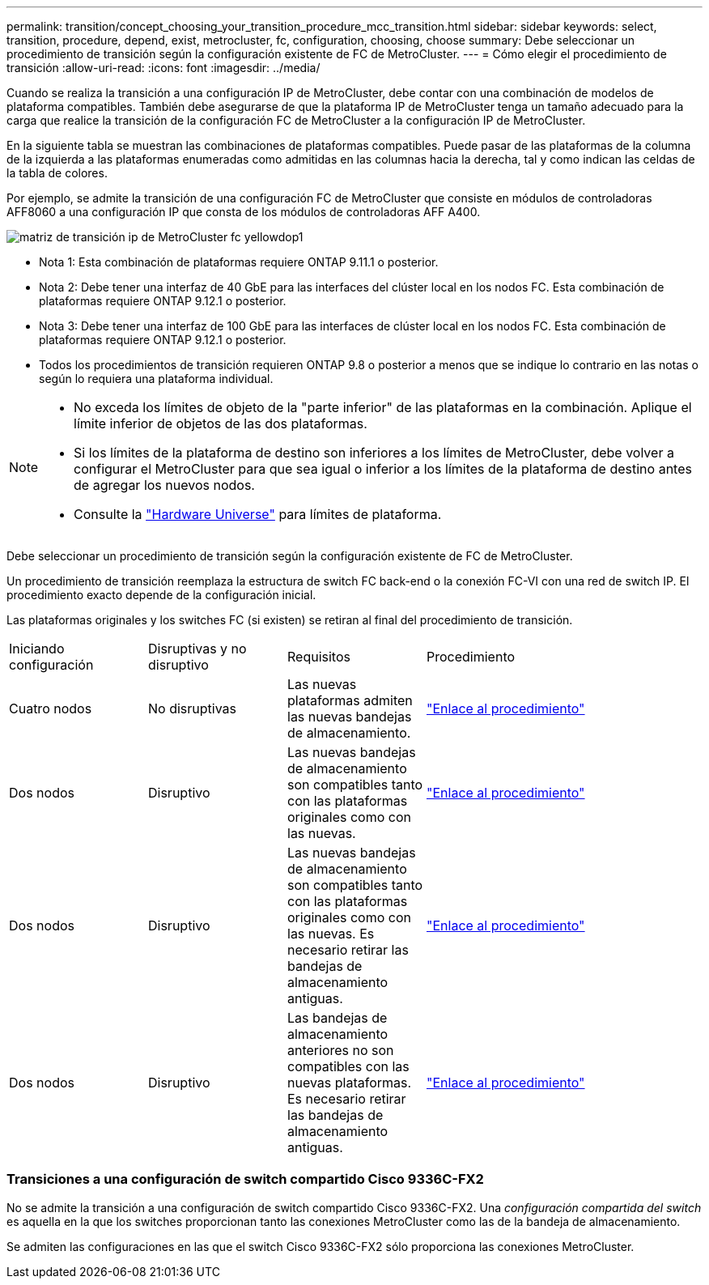 ---
permalink: transition/concept_choosing_your_transition_procedure_mcc_transition.html 
sidebar: sidebar 
keywords: select, transition, procedure, depend, exist, metrocluster, fc, configuration, choosing, choose 
summary: Debe seleccionar un procedimiento de transición según la configuración existente de FC de MetroCluster. 
---
= Cómo elegir el procedimiento de transición
:allow-uri-read: 
:icons: font
:imagesdir: ../media/


[role="lead"]
Cuando se realiza la transición a una configuración IP de MetroCluster, debe contar con una combinación de modelos de plataforma compatibles. También debe asegurarse de que la plataforma IP de MetroCluster tenga un tamaño adecuado para la carga que realice la transición de la configuración FC de MetroCluster a la configuración IP de MetroCluster.

En la siguiente tabla se muestran las combinaciones de plataformas compatibles. Puede pasar de las plataformas de la columna de la izquierda a las plataformas enumeradas como admitidas en las columnas hacia la derecha, tal y como indican las celdas de la tabla de colores.

Por ejemplo, se admite la transición de una configuración FC de MetroCluster que consiste en módulos de controladoras AFF8060 a una configuración IP que consta de los módulos de controladoras AFF A400.

image::../media/metrocluster_fc_ip_transition_matrix_yellowdogp1.png[matriz de transición ip de MetroCluster fc yellowdop1]

* Nota 1: Esta combinación de plataformas requiere ONTAP 9.11.1 o posterior.
* Nota 2: Debe tener una interfaz de 40 GbE para las interfaces del clúster local en los nodos FC. Esta combinación de plataformas requiere ONTAP 9.12.1 o posterior.
* Nota 3: Debe tener una interfaz de 100 GbE para las interfaces de clúster local en los nodos FC. Esta combinación de plataformas requiere ONTAP 9.12.1 o posterior.
* Todos los procedimientos de transición requieren ONTAP 9.8 o posterior a menos que se indique lo contrario en las notas o según lo requiera una plataforma individual.


[NOTE]
====
* No exceda los límites de objeto de la "parte inferior" de las plataformas en la combinación. Aplique el límite inferior de objetos de las dos plataformas.
* Si los límites de la plataforma de destino son inferiores a los límites de MetroCluster, debe volver a configurar el MetroCluster para que sea igual o inferior a los límites de la plataforma de destino antes de agregar los nuevos nodos.
* Consulte la link:https://hwu.netapp.html["Hardware Universe"^] para límites de plataforma.


====
Debe seleccionar un procedimiento de transición según la configuración existente de FC de MetroCluster.

Un procedimiento de transición reemplaza la estructura de switch FC back-end o la conexión FC-VI con una red de switch IP. El procedimiento exacto depende de la configuración inicial.

Las plataformas originales y los switches FC (si existen) se retiran al final del procedimiento de transición.

[cols="20,20,20,40"]
|===


| Iniciando configuración | Disruptivas y no disruptivo | Requisitos | Procedimiento 


 a| 
Cuatro nodos
 a| 
No disruptivas
 a| 
Las nuevas plataformas admiten las nuevas bandejas de almacenamiento.
 a| 
link:concept_requirements_for_fc_to_ip_transition_mcc.html["Enlace al procedimiento"]



 a| 
Dos nodos
 a| 
Disruptivo
 a| 
Las nuevas bandejas de almacenamiento son compatibles tanto con las plataformas originales como con las nuevas.
 a| 
link:task_disruptively_transition_from_a_two_node_mcc_fc_to_a_four_node_mcc_ip_configuration.html["Enlace al procedimiento"]



 a| 
Dos nodos
 a| 
Disruptivo
 a| 
Las nuevas bandejas de almacenamiento son compatibles tanto con las plataformas originales como con las nuevas. Es necesario retirar las bandejas de almacenamiento antiguas.
 a| 
link:task_disruptively_transition_while_move_volumes_from_old_shelves_to_new_shelves.html["Enlace al procedimiento"]



 a| 
Dos nodos
 a| 
Disruptivo
 a| 
Las bandejas de almacenamiento anteriores no son compatibles con las nuevas plataformas. Es necesario retirar las bandejas de almacenamiento antiguas.
 a| 
link:task_disruptively_transition_when_exist_shelves_are_not_supported_on_new_controllers.html["Enlace al procedimiento"]

|===


=== Transiciones a una configuración de switch compartido Cisco 9336C-FX2

No se admite la transición a una configuración de switch compartido Cisco 9336C-FX2. Una _configuración compartida del switch_ es aquella en la que los switches proporcionan tanto las conexiones MetroCluster como las de la bandeja de almacenamiento.

Se admiten las configuraciones en las que el switch Cisco 9336C-FX2 sólo proporciona las conexiones MetroCluster.
